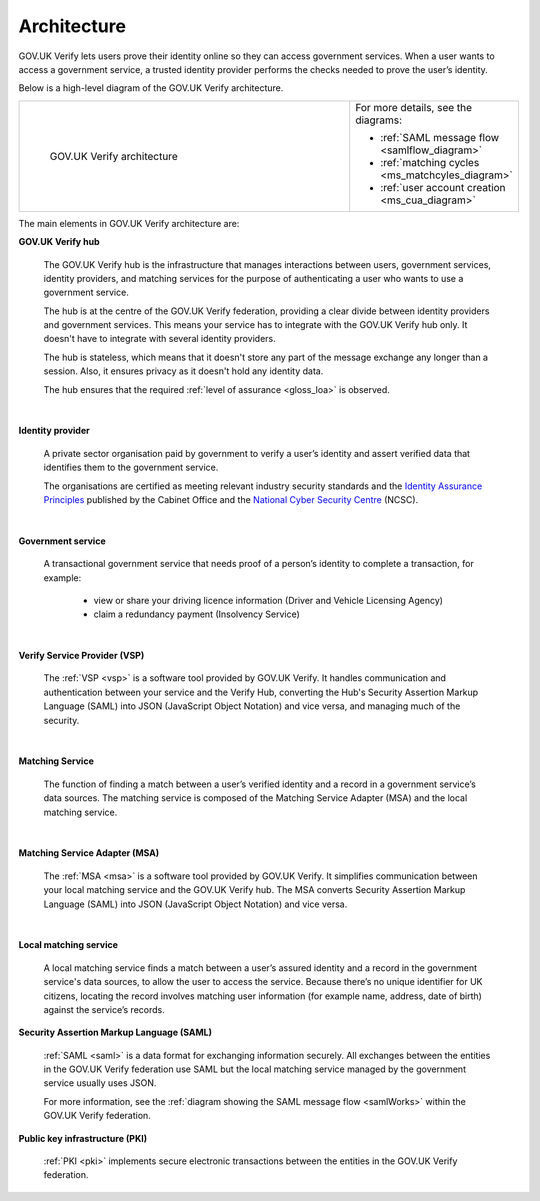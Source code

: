 .. _arch:

Architecture
============

GOV.UK Verify lets users prove their identity online so they can access government services. When a user wants to access a government service, a trusted identity provider performs the checks needed to prove the user’s identity. 


Below is a high-level diagram of the GOV.UK Verify architecture.


.. csv-table:: 
   :widths: 75, 20
   :name: flow-diagram

   ".. figure:: ../arch/arch_overview.svg
     :alt: Diagram showing GOV.UK Verify architecture. The hub is at the centre. It is connected to the government service, identity providers, and the Matching Service Adapter (MSA). Communication with the hub is via SAML with PKI. The MSA is connected to a local matching service, which is connected to a local matching datastore. Communication between these elements is not via SAML. The text below the image describes all elements in the architecture.

     GOV.UK Verify architecture","For more details, see the diagrams:

   * :ref:`SAML message flow <samlflow_diagram>`
   * :ref:`matching cycles <ms_matchcyles_diagram>`
   * :ref:`user account creation <ms_cua_diagram>`"


The main elements in GOV.UK Verify architecture are:

**GOV.UK Verify hub**

  The GOV.UK Verify hub is the infrastructure that manages interactions between users, government services, identity providers, and matching services for the purpose of authenticating a user who wants to use a government service.

  The hub is at the centre of the GOV.UK Verify federation, providing a clear divide between identity providers and government services. This means your service has to integrate with the GOV.UK Verify hub only. It doesn't have to integrate with several identity providers.

  The hub is stateless, which means that it doesn't store any part of the message exchange any longer than a session. Also, it ensures privacy as it doesn't hold any identity data.

  The hub ensures that the required :ref:`level of assurance <gloss_loa>` is observed. 

|

**Identity provider**

  A private sector organisation paid by government to verify a user’s identity and assert verified data that identifies them to the government service.

  The organisations are certified as meeting relevant industry security standards and the `Identity Assurance Principles <https://www.gov.uk/government/consultations/draft-identity-assurance-principles/privacy-and-consumer-advisory-group-draft-identity-assurance-principles#the-nine-identity-assurance-principles>`_ published by the Cabinet Office and the `National Cyber Security Centre <https://www.ncsc.gov.uk/>`_ (NCSC).

|

**Government service**

  A transactional government service that needs proof of a person’s identity to complete a transaction, for example:

    * view or share your driving licence information (Driver and Vehicle Licensing Agency)
    * claim a redundancy payment (Insolvency Service)

|

**Verify Service Provider (VSP)**

   The :ref:`VSP <vsp>` is a software tool provided by GOV.UK Verify. It handles communication and authentication between your service and the Verify Hub, converting the Hub's Security Assertion Markup Language (SAML) into JSON (JavaScript Object Notation) and vice versa, and managing much of the security.

|
**Matching Service**

   The function of finding a match between a user’s verified identity and a record in a government service’s data sources. The matching service is composed of the Matching Service Adapter (MSA) and the local matching service. 

|

**Matching Service Adapter (MSA)**
 
    The :ref:`MSA <msa>` is a software tool provided by GOV.UK Verify. It simplifies communication between your local matching service and the GOV.UK Verify hub. The MSA converts Security Assertion Markup Language (SAML) into JSON (JavaScript Object Notation) and vice versa. 

|

**Local matching service**

     A local matching service finds a match between a user’s assured identity and a record in the government service's data sources, to allow the user to access the service. Because there’s no unique identifier for UK citizens, locating the record involves matching user information (for example name, address, date of birth) against the service’s records. 

**Security Assertion Markup Language (SAML)**

 :ref:`SAML <saml>` is a data format for exchanging information securely. All exchanges between the entities in the GOV.UK Verify federation use SAML but the local matching service managed by the government service usually uses JSON. 

 For more information, see the :ref:`diagram showing the SAML message flow <samlWorks>` within the GOV.UK Verify federation.

**Public key infrastructure (PKI)**

 :ref:`PKI <pki>` implements secure electronic transactions between the entities in the GOV.UK Verify federation. 




   

